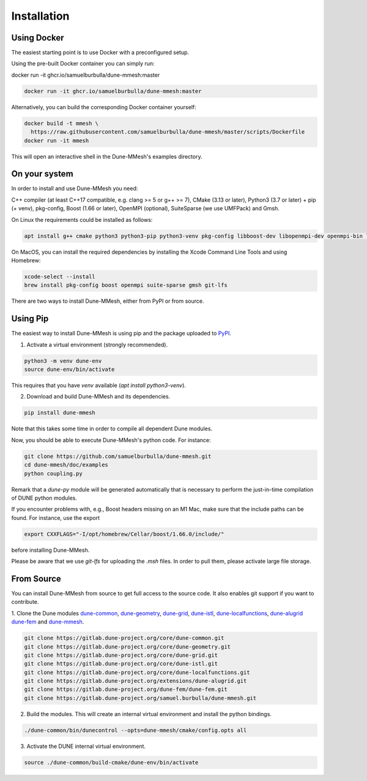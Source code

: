 .. _installation:

************
Installation
************


Using Docker
------------

The easiest starting point is to use Docker with a preconfigured setup.

Using the pre-built Docker container you can simply run:

docker run -it ghcr.io/samuelburbulla/dune-mmesh:master

.. code-block:: bash

  docker run -it ghcr.io/samuelburbulla/dune-mmesh:master


Alternatively, you can build the corresponding Docker container yourself:

.. code-block:: bash

  docker build -t mmesh \
    https://raw.githubusercontent.com/samuelburbulla/dune-mmesh/master/scripts/Dockerfile
  docker run -it mmesh

This will open an interactive shell in the Dune-MMesh's examples directory.


On your system
--------------

In order to install and use Dune-MMesh you need:

C++ compiler (at least C++17 compatible, e.g. clang >= 5 or g++ >= 7),
CMake (3.13 or later),
Python3 (3.7 or later) + pip (+ venv),
pkg-config,
Boost (1.66 or later),
OpenMPI (optional),
SuiteSparse (we use UMFPack) and
Gmsh.


On Linux the requirements could be installed as follows:

.. code-block:: bash

  apt install g++ cmake python3 python3-pip python3-venv pkg-config libboost-dev libopenmpi-dev openmpi-bin libsuitesparse-dev gmsh git git-lfs


On MacOS, you can install the required dependencies by installing the Xcode Command Line Tools and using Homebrew:

.. code-block:: bash

  xcode-select --install
  brew install pkg-config boost openmpi suite-sparse gmsh git-lfs


There are two ways to install Dune-MMesh, either from PyPI or from source.

Using Pip
---------

The easiest way to install Dune-MMesh is using pip and the package uploaded to `PyPI <https://pypi.org/project/dune-mmesh/>`_.

1. Activate a virtual environment (strongly recommended).

.. code-block:: bash

  python3 -m venv dune-env
  source dune-env/bin/activate

This requires that you have `venv` available (`apt install python3-venv`).

2. Download and build Dune-MMesh and its dependencies.

.. code-block:: bash

  pip install dune-mmesh

Note that this takes some time in order to compile all dependent Dune modules.

Now, you should be able to execute Dune-MMesh's python code. For instance:

.. code-block:: bash

  git clone https://github.com/samuelburbulla/dune-mmesh.git
  cd dune-mmesh/doc/examples
  python coupling.py

Remark that a `dune-py` module will be generated automatically that is necessary to perform the just-in-time compilation of DUNE python modules.


If you encounter problems with, e.g., Boost headers missing on an M1 Mac,
make sure that the include paths can be found. For instance, use the export

.. code-block:: bash

  export CXXFLAGS="-I/opt/homebrew/Cellar/boost/1.66.0/include/"

before installing Dune-MMesh.

Please be aware that we use `git-lfs` for uploading the `.msh` files.
In order to pull them, please activate large file storage.


From Source
-----------

You can install Dune-MMesh from source to get full access to the source code.
It also enables git support if you want to contribute.

1. Clone the Dune modules `dune-common <https://gitlab.dune-project.org/core/dune-common.git>`_,
`dune-geometry <https://gitlab.dune-project.org/core/dune-geometry.git>`_,
`dune-grid <https://gitlab.dune-project.org/core/dune-grid.git>`_,
`dune-istl <https://gitlab.dune-project.org/core/dune-istl.git>`_,
`dune-localfunctions <https://gitlab.dune-project.org/core/dune-localfunctions.git>`_,
`dune-alugrid <https://gitlab.dune-project.org/extensions/dune-alugrid.git>`_
`dune-fem <https://gitlab.dune-project.org/dune-fem/dune-fem.git>`_
and `dune-mmesh <https://gitlab.dune-project.org/samuel.burbulla/dune-mmesh.git>`_.

.. code-block:: bash

  git clone https://gitlab.dune-project.org/core/dune-common.git
  git clone https://gitlab.dune-project.org/core/dune-geometry.git
  git clone https://gitlab.dune-project.org/core/dune-grid.git
  git clone https://gitlab.dune-project.org/core/dune-istl.git
  git clone https://gitlab.dune-project.org/core/dune-localfunctions.git
  git clone https://gitlab.dune-project.org/extensions/dune-alugrid.git
  git clone https://gitlab.dune-project.org/dune-fem/dune-fem.git
  git clone https://gitlab.dune-project.org/samuel.burbulla/dune-mmesh.git

2. Build the modules. This will create an internal virtual environment and install the python bindings.

.. code-block:: bash

  ./dune-common/bin/dunecontrol --opts=dune-mmesh/cmake/config.opts all

3. Activate the DUNE internal virtual environment.

.. code-block:: bash

  source ./dune-common/build-cmake/dune-env/bin/activate
